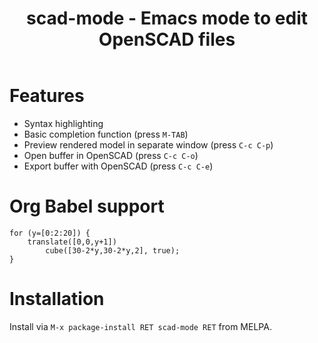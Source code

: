 #+title: scad-mode - Emacs mode to edit OpenSCAD files
#+language: en
#+export_file_name: scad-mode.texi
#+texinfo_dir_category: Emacs misc features
#+texinfo_dir_title: Scad-Mode: (scad-mode).
#+texinfo_dir_desc: Edit OpenSCAD files

#+html: <a href="https://www.gnu.org/software/emacs/"><img alt="GNU Emacs" src="https://github.com/minad/corfu/blob/screenshots/emacs.svg?raw=true"/></a>
#+html: <a href="https://elpa.nongnu.org/nongnu/scad-mode.html"><img alt="NonGNU ELPA" src="https://elpa.nongnu.org/nongnu/scad-mode.svg"/></a>
#+html: <a href="https://elpa.nongnu.org/nongnu-devel/scad-mode.html"><img alt="NonGNU-devel ELPA" src="https://elpa.nongnu.org/nongnu-devel/scad-mode.svg"/></a>
#+html: <a href="https://melpa.org/#/scad-mode"><img alt="MELPA" src="https://melpa.org/packages/scad-mode-badge.svg"/></a>
#+html: <a href="https://stable.melpa.org/#/scad-mode"><img alt="MELPA Stable" src="https://stable.melpa.org/packages/scad-mode-badge.svg"/></a>

* Features

- Syntax highlighting
- Basic completion function (press =M-TAB=)
- Preview rendered model in separate window (press =C-c C-p=)
- Open buffer in OpenSCAD (press =C-c C-o=)
- Export buffer with OpenSCAD (press =C-c C-e=)

* Org Babel support

#+begin_src scad :file example.png :colorscheme Tomorrow :imgsize 200,200
  for (y=[0:2:20]) {
      translate([0,0,y+1])
          cube([30-2*y,30-2*y,2], true);
  }
#+end_src

* Installation

Install via =M-x package-install RET scad-mode RET= from MELPA.
